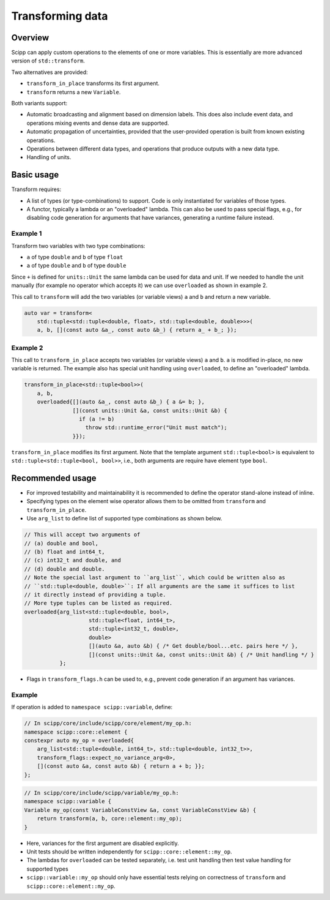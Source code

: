 Transforming data
=================

Overview
--------

Scipp can apply custom operations to the elements of one or more variables.
This is essentially are more advanced version of ``std::transform``.

Two alternatives are provided:

- ``transform_in_place`` transforms its first argument.
- ``transform`` returns a new ``Variable``.

Both variants support:

- Automatic broadcasting and alignment based on dimension labels.
  This does also include event data, and operations mixing events and dense data are supported.
- Automatic propagation of uncertainties, provided that the user-provided operation is built from known existing operations.
- Operations between different data types, and operations that produce outputs with a new data type.
- Handling of units.

Basic usage
-----------

Transform requires:

- A list of types (or type-combinations) to support.
  Code is only instantiated for variables of those types.
- A functor, typically a lambda or an "overloaded" lambda.
  This can also be used to pass special flags, e.g., for disabling code generation for arguments that have variances, generating a runtime failure instead.

Example 1
~~~~~~~~~

Transform two variables with two type combinations:

- ``a`` of type ``double`` and ``b`` of type ``float``
- ``a`` of type ``double`` and ``b`` of type ``double``

Since ``+`` is defined for ``units::Unit`` the same lambda can be used for data and unit.
If we needed to handle the unit manually (for example no operator which accepts it) we can use
``overloaded`` as shown in example 2.

This call to ``transform`` will add the two variables (or variable views) ``a`` and ``b`` and return a new variable.

.. code-block:: cpp

    auto var = transform<
        std::tuple<std::tuple<double, float>, std::tuple<double, double>>>(
        a, b, [](const auto &a_, const auto &b_) { return a_ + b_; });


Example 2
~~~~~~~~~

This call to ``transform_in_place`` accepts two variables (or variable views) ``a`` and ``b``.
``a`` is modified in-place, no new variable is returned. The example also has
special unit handling using ``overloaded``, to define an "overloaded" lambda.

.. code-block:: cpp

    transform_in_place<std::tuple<bool>>(
        a, b,
        overloaded{[](auto &a_, const auto &b_) { a &= b; },
                   [](const units::Unit &a, const units::Unit &b) {
                     if (a != b)
                       throw std::runtime_error("Unit must match");
                   }});

``transform_in_place`` modifies its first argument.
Note that the template argument ``std::tuple<bool>`` is equivalent to ``std::tuple<std::tuple<bool, bool>>``, i.e., both arguments are require have element type ``bool``.

Recommended usage
-----------------

- For improved testability and maintainability it is recommended to define the operator stand-alone instead of inline.
- Specifying types on the element wise operator allows them to be omitted from ``transform`` and ``transform_in_place``.
- Use ``arg_list`` to define list of supported type combinations as shown below.

.. code-block:: cpp

  // This will accept two arguments of
  // (a) double and bool,
  // (b) float and int64_t,
  // (c) int32_t and double, and
  // (d) double and double.
  // Note the special last argument to ``arg_list``, which could be written also as
  // ``std::tuple<double, double>``: If all arguments are the same it suffices to list
  // it directly instead of providing a tuple.
  // More type tuples can be listed as required.
  overloaded{arg_list<std::tuple<double, bool>,
                      std::tuple<float, int64_t>,
                      std::tuple<int32_t, double>,
                      double>
                      [](auto &a, auto &b) { /* Get double/bool...etc. pairs here */ },
                      [](const units::Unit &a, const units::Unit &b) { /* Unit handling */ }
             };

- Flags in ``transform_flags.h`` can be used to, e.g., prevent code generation if an argument has variances.

Example
~~~~~~~

If operation is added to ``namespace scipp::variable``, define:

.. code-block:: cpp

   // In scipp/core/include/scipp/core/element/my_op.h:
   namespace scipp::core::element {
   constexpr auto my_op = overloaded{
       arg_list<std::tuple<double, int64_t>, std::tuple<double, int32_t>>,
       transform_flags::expect_no_variance_arg<0>,
       [](const auto &a, const auto &b) { return a + b; }};
   };

.. code-block:: cpp

   // In scipp/core/include/scipp/variable/my_op.h:
   namespace scipp::variable {
   Variable my_op(const VariableConstView &a, const VariableConstView &b) {
       return transform(a, b, core::element::my_op);
   }

- Here, variances for the first argument are disabled explicitly.
- Unit tests should be written independently for ``scipp::core::element::my_op``.
- The lambdas for ``overloaded`` can be tested separately, i.e. test unit handling then test value handling for supported types
- ``scipp::variable::my_op`` should only have essential tests relying on correctness of ``transform`` and ``scipp::core::element::my_op``.
